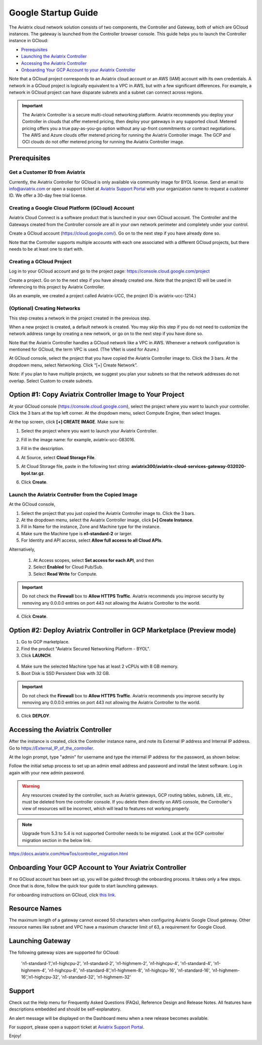 ﻿.. meta::
    :description: Set up the Aviatrix Controller from Google Cloud
    :keywords: Google, Google Cloud, GCloud, GCP, Controller setup, Startup Guides

===========================================
Google Startup Guide
===========================================

The Aviatrix cloud network solution consists of two components, the Controller and
Gateway, both of which are GCloud instances. The gateway is launched from the Controller browser console.
This guide helps you to launch the Controller instance in GCloud:

* `Prerequisites <https://docs.aviatrix.com/StartUpGuides/google-aviatrix-cloud-controller-startup-guide.html#prerequisites>`_
* `Launching the Aviatrix Controller <https://docs.aviatrix.com/StartUpGuides/google-aviatrix-cloud-controller-startup-guide.html#option-1-copy-aviatrix-controller-image-to-your-project>`_
* `Accessing the Aviatrix Controller <https://docs.aviatrix.com/StartUpGuides/google-aviatrix-cloud-controller-startup-guide.html#accessing-the-aviatrix-controller>`_
* `Onboarding Your GCP Account to your Aviatrix Controller <https://docs.aviatrix.com/StartUpGuides/google-aviatrix-cloud-controller-startup-guide.html#onboarding>`_

Note that a GCloud project corresponds to an Aviatrix cloud account
or an AWS (IAM) account with its own credentials. A network in a GCloud
project is logically equivalent to a VPC in AWS, but with a few
significant differences. For example, a network in GCloud project can
have disparate subnets and a subnet can connect across regions.

.. Important::

 
  The Aviatrix Controller is a secure multi-cloud networking platform. Aviatrix recommends you deploy your Controller in clouds that offer metered pricing, then deploy your gateways in any supported cloud. Metered pricing offers you a true pay-as-you-go option without any up-front commitments or contract negotiations. The AWS and Azure clouds offer metered pricing for running the Aviatrix Controller image. The GCP and OCI clouds do not offer metered pricing for running the Aviatrix Controller image.

Prerequisites
============

Get a Customer ID from Aviatrix
-------------------------------

Currently, the Aviatrix Controller for GCloud is only available via community image for BYOL license. Send an email to info@aviatrix.com or open a support ticket at `Aviatrix Support Portal <https://support.aviatrix.com>`_  with your organization name to request a customer ID. We offer a 30-day free trial license.

Creating a Google Cloud Platform (GCloud) Account
--------------------------------------------------------------

Aviatrix Cloud Connect is a software product that is launched in your
own GCloud account. The Controller and the Gateways created from the
Controller console are all in your own network perimeter and completely
under your control.

Create a GCloud account (https://cloud.google.com/). Go on to the next
step if you have already done so.

Note that the Controller supports multiple accounts with each one
associated with a different GCloud projects, but there needs to be at
least one to start with.

Creating a GCloud Project
--------------------------------------

Log in to your GCloud account and go to the project page:
https://console.cloud.google.com/project

Create a project. Go on to the next step if you have already created
one. Note that the project ID will be used in referencing to this project by
Aviatrix Controller.

(As an example, we created a project called Aviatrix-UCC, the project ID is
aviatrix-ucc-1214.)

(Optional) Creating Networks
------------------------------------------

This step creates a network in the project created in the previous step.

When a new project is created, a default network is created. You may
skip this step if you do not need to customize the network address range by
creating a new network, or go on to the next step if you have done so.

Note that the Aviatrix Controller handles a GCloud network like a VPC in AWS.
Whenever a network configuration is mentioned for GCloud, the term VPC
is used. (The VNet is used for Azure.)

At GCloud console, select the project that you have copied the Aviatrix
Controller image to. Click the 3 bars. At the dropdown menu, select
Networking. Click “[+] Create Network”.

Note: if you plan to have multiple projects, we suggest you plan your
subnets so that the network addresses do not overlap. Select Custom to
create subnets.

Option #1: Copy Aviatrix Controller Image to Your Project
=========================================================

At your GCloud console (https://console.cloud.google.com), select the
project where you want to launch your controller. Click the 3 bars at
the top left corner. At the dropdown menu, select Compute Engine, then
select Images.

At the top screen, click **[+] CREATE IMAGE**. Make sure to:

#.  Select the project where you want to launch your Aviatrix Controller.
#. Fill in the image name: for example, aviatrix-ucc-083016.
#. Fill in the description.
#. At Source, select **Cloud Storage File**.
#. At Cloud Storage file, paste in the following text string: **aviatrix300/aviatrix-cloud-services-gateway-032020-byol.tar.gz**.
#. Click **Create**.

   |image1|

Launch the Aviatrix Controller from the Copied Image
-----------------------------------------------------------------------

At the GCloud console,

#. Select the project that you just copied the Aviatrix Controller image
   to. Click the 3 bars.
#. At the dropdown menu, select the Aviatrix Controller image, click
   **[+] Create Instance**.
#. Fill in Name for the instance, Zone and Machine type for the
   instance.
#.  Make sure the Machine type is **n1-standard-2** or larger.
#. For Identity and API access, select **Allow full access to all Cloud
   APIs**. 

Alternatively,

 1. At Access scopes, select **Set access for each API**, and then
 2. Select **Enabled** for Cloud Pub/Sub.
 3. Select **Read Write** for Compute.

.. Important:: 

  Do not check the **Firewall** box to **Allow HTTPS Traffic**. Aviatrix recommends you improve security by removing any 0.0.0.0 entries on port 443 not allowing the Aviatrix Controller to the world. 

4.  Click **Create**.

   
Option #2: Deploy Aviatrix Controller in GCP Marketplace (Preview mode)
=======================================================================

1. Go to GCP marketplace.
2. Find the product "Aviatrix Secured Networking Platform - BYOL".
3. Click **LAUNCH**.

  |gcp_controller_gcp_marketplace_01|
  
4. Make sure the selected Machine type has at least 2 vCPUs with 8 GB memory.
5. Boot Disk is SSD Persistent Disk with 32 GB.

  |gcp_controller_gcp_marketplace_02|
  
.. Important:: 

  Do not check the **Firewall** box to **Allow HTTPS Traffic**. Aviatrix recommends you improve security by removing any 0.0.0.0 entries on port 443 not allowing the Aviatrix Controller to the world. 

6. Click **DEPLOY**.

Accessing the Aviatrix Controller
==============================

After the instance is created, click the Controller instance name, and
note its External IP address and Internal IP address. Go to
https://External_IP_of_the_controller.

At the login prompt, type "admin" for username and type the internal IP
address for the password, as shown below:

|image3|

Follow the initial setup process to set up an admin email address and password and install the latest software. Log in again with your new admin password.

.. Warning:: Any resources created by the controller, such as Aviatrix gateways, GCP routing tables, subnets, LB, etc., must be deleted from the controller console. If you delete them directly on AWS console, the Controller's view of resources will be incorrect, which will lead to features not working properly.

.. Note:: Upgrade from 5.3 to 5.4 is not supported Controller needs to be migrated. Look at the GCP controller migration section in the below link.
https://docs.aviatrix.com/HowTos/controller_migration.html

Onboarding Your GCP Account to Your Aviatrix Controller
===============================================

If no GCloud account has been set up, you will be guided through the
onboarding process. It takes only a few steps. Once that is done, follow
the quick tour guide to start launching gateways.

For onboarding instructions on GCloud, click `this link. <http://docs.aviatrix.com/HowTos/CreateGCloudAccount.html>`_

Resource Names
===============
The maximum length of a gateway cannot exceed 50 characters when configuring Aviatrix Google Cloud gateway.
Other resource names like subnet and VPC have a maximum character limit of 63, a requirement for Google Cloud. 


Launching Gateway
=================
The following gateway sizes are supported for GCloud:

  'n1-standard-1','n1-highcpu-2',  'n1-standard-2',  'n1-highmem-2',
  'n1-highcpu-4', 'n1-standard-4', 'n1-highmem-4',   'n1-highcpu-8', 
  'n1-standard-8','n1-highmem-8',  'n1-highcpu-16',  'n1-standard-16',
  'n1-highmem-16','n1-highcpu-32', 'n1-standard-32', 'n1-highmem-32'
    
Support
=======

Check out the Help menu for Frequently Asked Questions (FAQs), Reference
Design and Release Notes. All features have descriptions embedded and
should be self-explanatory.

An alert message will be displayed on the Dashboard menu when a new
release becomes available.



For support, please open a support ticket at `Aviatrix Support Portal <https://support.aviatrix.com>`_.

Enjoy!

.. |gcp_controller_gcp_marketplace_01| image:: GoogleAviatrixCloudControllerStartupGuide_media/gcp_controller_gcp_marketplace_01.png
   :scale: 35%
.. |gcp_controller_gcp_marketplace_02| image:: GoogleAviatrixCloudControllerStartupGuide_media/gcp_controller_gcp_marketplace_02.png
   :scale: 35%
.. |gcp_controller_gcp_marketplace_03| image:: GoogleAviatrixCloudControllerStartupGuide_media/gcp_controller_gcp_marketplace_03.png
   :scale: 35%

.. |image0| image:: GoogleAviatrixCloudControllerStartupGuide_media/image001.png
   :width: 2.90683in
   :height: 0.35000in
.. |image1| image:: GoogleAviatrixCloudControllerStartupGuide_media/image002.png
   :width: 5.65559in
   :height: 2.77402in
.. |image2| image:: GoogleAviatrixCloudControllerStartupGuide_media/image003.png
   :width: 5.50432in
   :height: 3.49607in
.. |image3| image:: GoogleAviatrixCloudControllerStartupGuide_media/image004.png
   :width: 4.93125in
   :height: 2.10210in

.. add in the disqus tag

.. disqus::
